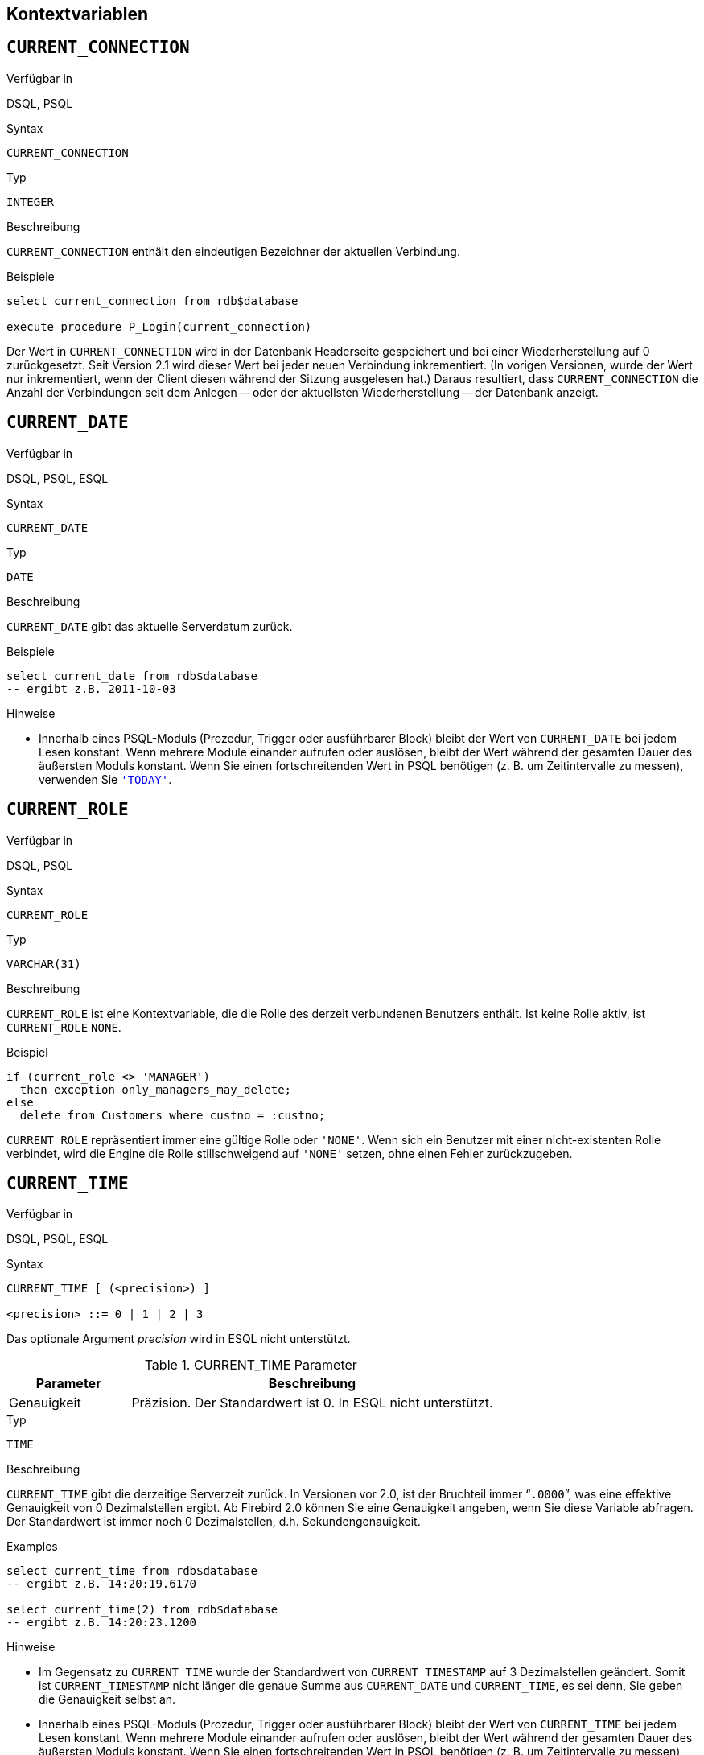 [[fblangref25-contextvars-de]]
== Kontextvariablen[[fblangref25-functions-contextvars-de]]

[[fblangref25-contextvars-current-connection-de]]
== `CURRENT_CONNECTION`[[fblangref25-contextvars-current_connection-de]]

.Verfügbar in
DSQL, PSQL

.Syntax
[listing]
----
CURRENT_CONNECTION
----

.Typ
`INTEGER`

.Beschreibung
`CURRENT_CONNECTION` enthält den eindeutigen Bezeichner der aktuellen Verbindung.

.Beispiele
[source]
----
select current_connection from rdb$database

execute procedure P_Login(current_connection)
----

Der Wert in `CURRENT_CONNECTION` wird in der Datenbank Headerseite gespeichert und bei einer Wiederherstellung auf 0 zurückgesetzt.
Seit Version 2.1 wird dieser Wert bei jeder neuen Verbindung inkrementiert.
(In vorigen Versionen, wurde der Wert nur inkrementiert, wenn der Client diesen während der Sitzung ausgelesen hat.)
Daraus resultiert, dass `CURRENT_CONNECTION` die Anzahl der Verbindungen seit dem Anlegen -- oder der aktuellsten Wiederherstellung -- der Datenbank anzeigt.

[[fblangref25-contextvars-current-date-de]]
== `CURRENT_DATE`[[fblangref25-contextvars-current_date-de]]

.Verfügbar in
DSQL, PSQL, ESQL

.Syntax
[listing]
----
CURRENT_DATE
----

.Typ
`DATE`

.Beschreibung
`CURRENT_DATE` gibt das aktuelle Serverdatum zurück.

.Beispiele
[source]
----
select current_date from rdb$database
-- ergibt z.B. 2011-10-03
----

.Hinweise
* Innerhalb eines PSQL-Moduls (Prozedur, Trigger oder ausführbarer Block) bleibt der Wert von `CURRENT_DATE` bei jedem Lesen konstant.
Wenn mehrere Module einander aufrufen oder auslösen, bleibt der Wert während der gesamten Dauer des äußersten Moduls konstant.
Wenn Sie einen fortschreitenden Wert in PSQL benötigen (z. B. um Zeitintervalle zu messen), verwenden Sie <<fblangref25-contextvars-today-de>>.

[[fblangref25-contextvars-current-role-de]]
== `CURRENT_ROLE`[[fblangref25-contextvars-current_role-de]]

.Verfügbar in
DSQL, PSQL

.Syntax
[listing]
----
CURRENT_ROLE
----

.Typ
`VARCHAR(31)`

.Beschreibung
`CURRENT_ROLE` ist eine Kontextvariable, die die Rolle des derzeit verbundenen Benutzers enthält.
Ist keine Rolle aktiv, ist `CURRENT_ROLE` `NONE`.

.Beispiel
[source]
----
if (current_role <> 'MANAGER')
  then exception only_managers_may_delete;
else
  delete from Customers where custno = :custno;
----

`CURRENT_ROLE` repräsentiert immer eine gültige Rolle oder `'NONE'`.
Wenn sich ein Benutzer mit einer nicht-existenten Rolle verbindet, wird die Engine die Rolle stillschweigend auf `'NONE'` setzen, ohne einen Fehler zurückzugeben.

[[fblangref25-contextvars-current-time-de]]
== `CURRENT_TIME`[[fblangref25-contextvars-current_time-de]]

.Verfügbar in
DSQL, PSQL, ESQL

.Syntax
[listing]
----
CURRENT_TIME [ (<precision>) ]

<precision> ::= 0 | 1 | 2 | 3
----

Das optionale Argument _precision_ wird in ESQL nicht unterstützt.

[[fblangref25-funcs-tbl-current-time-de]]
.CURRENT_TIME Parameter
[cols="<1,<3", options="header",stripes="none"]
|===
^| Parameter
^| Beschreibung

|Genauigkeit
|Präzision. Der Standardwert ist 0.
In ESQL nicht unterstützt.
|===

.Typ
`TIME`

.Beschreibung
`CURRENT_TIME` gibt die derzeitige Serverzeit zurück.
In Versionen vor 2.0, ist der Bruchteil immer "```.0000```", was eine effektive Genauigkeit von 0 Dezimalstellen ergibt.
Ab Firebird 2.0 können Sie eine Genauigkeit angeben, wenn Sie diese Variable abfragen.
Der Standardwert ist immer noch 0  Dezimalstellen, d.h.
Sekundengenauigkeit.

.Beispiele
.Examples
[source]
----
select current_time from rdb$database
-- ergibt z.B. 14:20:19.6170

select current_time(2) from rdb$database
-- ergibt z.B. 14:20:23.1200
----

.Hinweise
* Im Gegensatz zu `CURRENT_TIME` wurde der Standardwert von `CURRENT_TIMESTAMP` auf 3 Dezimalstellen geändert.
Somit ist `CURRENT_TIMESTAMP` nicht länger die genaue Summe aus `CURRENT_DATE` und `CURRENT_TIME`, es sei denn, Sie  geben die Genauigkeit selbst an.
* Innerhalb eines PSQL-Moduls (Prozedur, Trigger oder ausführbarer Block) bleibt der Wert von `CURRENT_TIME` bei jedem Lesen konstant.
Wenn mehrere Module einander aufrufen oder auslösen, bleibt der Wert während der gesamten Dauer des äußersten Moduls konstant.
Wenn Sie einen fortschreitenden Wert in PSQL benötigen (z. B. um Zeitintervalle zu messen), verwenden Sie <<fblangref25-contextvars-now-de>>.

[[fblangref25-contextvars-current-timestamp-de]]
== `CURRENT_TIMESTAMP`[[fblangref25-contextvars-current_timestamp-de]]

.Verfügbar in
DSQL, PSQL, ESQL

.Syntax
[listing]
----
CURRENT_TIMESTAMP [ (<precision>) ]

<precision> ::= 0 | 1 | 2 | 3
----

Das optionale Argument _precision_ wird in ESQL nicht unterstützt.

[[fblangref25-funcs-tbl-current-timestamp-de]]
.CURRENT_TIMESTAMP Parameter
[cols="<1,<3", options="header",stripes="none"]
|===
^| Parameter
^| Beschreibung

|Genauigkeit
|Präzision.
Der Standardwert ist 0.
In ESQL nicht unterstützt.
|===

.Typ
`TIMESTAMP`

.Beschreibung
`CURRENT_TIMESTAMP` gibt das aktuelle Datum und die Uhrzeit des aktuellen Servers zurück.
In Versionen vor 2.0 war der Bruchteil immer "```.0000```", was eine effektive Genauigkeit von 0 Dezimalstellen ergab.
Ab Firebird 2.0 können Sie eine Genauigkeit angeben, wenn Sie diese Variable abfragen.
Der Standardwert ist 3 Dezimalstellen, d.H. Millisekunden.

.Beispiele
[source]
----
select current_timestamp from rdb$database
-- ergibt z.B. 2008-08-13 14:20:19.6170

select current_timestamp(2) from rdb$database
-- ergibt z.B. 2008-08-13 14:20:23.1200
----

.Hinweise
* Die Standardpräzision von `CURRENT_TIME` ist immer noch 0 Dezimalstellen, sodass in Firebird 2.0 und höher `CURRENT_TIMESTAMP` nicht mehr die exakte Summe von `CURRENT_DATE` und `CURRENT_TIME` ergibt, außer Sie geben explizit eine Genauigkeit an.
* Innerhalb eines PSQL-Moduls (Prozedur, Trigger oder ausführbarer Block) bleibt der Wert von `CURRENT_TIMESTAMP` bei jedem Lesen konstant.
Wenn mehrere Module einander aufrufen oder auslösen, bleibt der Wert während der gesamten Dauer des äußersten Moduls konstant.
Wenn Sie einen fortschreitenden Wert in PSQL benötigen (z. B. um Zeitintervalle zu messen), verwenden Sie <<fblangref25-contextvars-now-de>>.

[[fblangref25-contextvars-current-transaction-de]]
== `CURRENT_TRANSACTION`[[fblangref25-contextvars-current_transaction-de]]

.Verfügbar in
DSQL, PSQL

.Syntax
[listing]
----
CURRENT_TRANSACTION
----

.Typ
`INTEGER`

.Beschreibung
`CURRENT_TRANSACTION` beinhaltet den eindeutigen Bezeichner der aktuellen Transaktion.

.Beispiele
[source]
----
select current_transaction from rdb$database

New.Txn_ID = current_transaction;
----

Der Wert von `CURRENT_TRANSACTION` wird in der Datenbank-Header-Seite vorgehalten und beim Wiederherstellen auf 0 zurückgesetzt.
Dieser wird mit jeder neuen Transaktion inkrementiert.

[[fblangref25-contextvars-current-user-de]]
== `CURRENT_USER`[[fblangref25-contextvars-current_user-de]]

.Verfügbar in
DSQL, PSQL

.Syntax
[listing]
----
CURRENT_USER
----

.Typ
`VARCHAR(31)`

.Beschreibung
`CURRENT_USER` ist eine Kontextvariable, die den Namen des aktuell verbundenen Benutzers enthält.
Diese ist vollständig äquivalent zu <<fblangref25-contextvars-user-de>>.

.Beispiel
[source]
----
create trigger bi_customers for customers before insert as
begin
    New.added_by  = CURRENT_USER;
    New.purchases = 0;
end
----

[[fblangref25-contextvars-deleting-de]]
== `DELETING`

.Verfügbar in
PSQL

.Typ
boolean

.Beschreibung
Nur in Triggern verfügbar.
`DELETING` gibt an, ob der Trigger durch eine Löschoperation (`DELETE`) ausgelöst wurde.
Vorgesehen für den Einsatz in <<fblangref25-ddl-trgr-relntrigger-rowevent-de,Multi-Aktions-Trigger>>.

.Beispiel
[source]
----
if (deleting) then
begin
  insert into Removed_Cars (id, make, model, removed)
    values (old.id, old.make, old.model, current_timestamp);
end
----

[[fblangref25-contextvars-gdscode-de]]
== `GDSCODE`

.Verfügbar in
PSQL

.Typ
`INTEGER`

.Beschreibung
In einem "```WHEN ... DO```"-Fehlerbehandlungsblock, enthält die ``GDSCODE``-Kontextvariable die numerische Repräsentation des derzeitigen Firebird-Fehlercodes.
Vor Firebird 2.0, wurde `GDSCODE` nur innerhalb eines ``WHEN GDSCODE``-Handlers gesetzt.
Nun kann es in `WHEN ANY`, `WHEN SQLCODE` und `WHEN EXCEPTION` auch nicht-null sein, vorausgesetzt, die Bedingung, die den Fehler verursacht, entspricht einem Firebird Fehlercode.
Außerhalb der Fehler-Handler ist `GDSCODE` ist immer 0.
Außerhalb von PSQL existiert es überhaupt nicht.

.Beispiel
[source]
----
when gdscode grant_obj_notfound, gdscode grant_fld_notfound,
   gdscode grant_nopriv, gdscode grant_nopriv_on_base
do
begin
  execute procedure log_grant_error(gdscode);
  exit;
end
----

[NOTE]
====
Nach `WHEN GDSCODE` müssen Sie symbolische Namen wie z.B. [errorcode]#grant_obj_notfound# etc.
verwenden.
Jedoch ist die Kontextvariable `GDSCODE` ein `INTEGER`.
Wenn Sie es mit einem bestimmten Fehler vergleichen möchten, muss der numerische Wert verwendet werden, z.B.
335544551 für [errorcode]#grant_obj_notfound#.
====

[[fblangref25-contextvars-inserting-de]]
== `INSERTING`

.Verfügbar in
PSQL

.Typ
boolean

.Beschreibung
Nur in Triggern verfügbar.
`INSERTING` gibt an, ob der Trigger durch eine Einfügeoperation (`INSERT`) ausgelöst wurde.
Vorgesehen für den Einsatz in <<fblangref25-ddl-trgr-relntrigger-rowevent-de,Multi-Aktions-Trigger>>.

.Beispiel
[source]
----
if (inserting or updating) then
begin
  if (new.serial_num is null) then
    new.serial_num = gen_id(gen_serials, 1);
end
----

[[fblangref25-contextvars-new-de]]
== `NEW`

.Verfügbar in
PSQL, triggers only

.Typ
Datenzeile

.Beschreibung
`NEW` beinhaltet die neue Version einer Datenbankzeile, die gerade eingefügt oder aktualisiert wurde.
Seit Firebird 2.0 steht diese nur noch im Lesemodus in ``AFTER``-Triggern zur Verfügung.

[NOTE]
====
In Multi-Aktions-Triggern -- eingeführt in Firebird 1.5 -- ist `NEW` immer verfügbar.
Wurde der Trigger jedoch durch ein `DELETE` ausgelöst, existiert keine neue Version des Datensatzes.
In diesem Falle wird das Lesen von `NEW` immer `NULL` zurückgeben;
das Schreiben hierein wird in einem Laufzeitfehler resultieren.
====

[[fblangref25-contextvars-now-de]]
== `'NOW'`

.Verfügbar in
DSQL, PSQL, ESQL

.Geändert in
2.0

.Typ
`CHAR(3)`

.Beschreibung
`'NOW'` ist keine Variable, sondern ein String-Literal.
Es ist jedoch speziell in dem Sinne, dass, wenn Sie es mittels `CAST()` zu einem Datum / Uhrzeit-Typ umwandeln, Sie das aktuelle Datum und / oder Uhrzeit erhalten.
Der Bruchteil der Zeit war immer  "```.0000```", was eine effektive Sekundengenauigkeit ergab.
Seit Firebird 2.0 beträgt die Genauigkeit 3 Dezimalstellen, d.h. Millisekunden.
`'NOW'` unterscheidet nicht zwischen Groß- und Kleinschreibung, und die Engine ignoriert beim Casting führende oder nachgestellte Leerzeichen.

.Hinweis
Bitte beachten Sie, dass diese Abkürzungsausdrücke sofort bei der Analyse ausgewertet werden und gleich bleiben, solange die Anweisung vorbereitet bleibt.
Selbst wenn eine Abfrage mehrere Male ausgeführt wird, änder sich der Wert für z.B. "```timestamp 'now'```" nicht, egal wie viel Zeit vergeht.
Wenn Sie den Wert für den Fortschritt benötigen (d.h. bei jedem Aufruf ausgewertet werden), verwenden Sie eine vollständige Umwandlung.

.Beispiele
[source]
----
select 'Now' from rdb$database
-- ergibt 'Now'

select cast('Now' as date) from rdb$database
-- ergibt z.B. 2008-08-13

select cast('now' as time) from rdb$database
-- ergibt z.B. 14:20:19.6170

select cast('NOW' as timestamp) from rdb$database
-- ergibt z.B. 2008-08-13 14:20:19.6170
----

<<fblangref25-datatypes-convert-shortcasts-de,Kurzschreibweisen für Casts von Datums- und Zeit-Datentypen>> für die letzten drei Statements:

[source]
----
select date 'Now' from rdb$database
select time 'now' from rdb$database
select timestamp 'NOW' from rdb$database
----

.Hinweise
* `'NOW'` gibt immer die aktuelle Uhrzeit bzw. das aktuelle Datum zurück, auch in PSQL-Modulen, in denen <<fblangref25-contextvars-current-date-de>>, <<fblangref25-contextvars-current-time-de>> und <<fblangref25-contextvars-current-timestamp-de>> während der gesamt Laufzeit der äußeren Routine den selben Wert liefern.
Dies macht `'NOW'` nützlich zum Messen von Zeitintervallen in Triggern, Prozeduren und ausführbaren Blöcken.
* Außer in der oben genannten Situation, ist das Lesen von <<fblangref25-contextvars-current-date-de>>, <<fblangref25-contextvars-current-time-de>> und <<fblangref25-contextvars-current-timestamp-de>> dem Casting gundsätzlich vorzuziehen `'NOW'`.
Seien Sie sich jedoch bewusst, dass `CURRENT_TIME` standardmäßig sekundengenau ist;
um millisekundengenaue Genauigkeit zu erhalten, nutzen Sie `CURRENT_TIME(3)`.

[[fblangref25-contextvars-old-de]]
== `OLD`

.Verfügbar in
PSQL, triggers only

.Typ
Datenzeile

.Beschreibung
`OLD` beinhaltet die existierende Version einer Datenbankzeile, gerade vor dem Aktualisieren oder Löschen.
Seit Firebird 2.0 ist dies nur lesend.

[NOTE]
====
In Multi-Aktions-Triggern -- eingeführt inFirebird 1.5 -- ist `OLD` immer verfügbar.
Wird der Trigger jedoch durch ein `INSERT` ausgelöst, existiert offensichtlich keine Vor-Version des Datensatzes.
In diesem Falle, gibt  `OLD` immer `NULL` zurück;
schreiben wird in einem Laufzeitfehler enden.
====

[[fblangref25-contextvars-row-count-de]]
== `ROW_COUNT`[[fblangref25-contextvars-row_count-de]]

.Verfügbar in
PSQL

.Geändert in
2.0

.Typ
`INTEGER`

.Beschreibung
Die Kontextvariable `ROW_COUNT` enhält die Anzahl der Zeilen, die durch das letzte DML-Statement (`INSERT`, `UPDATE`, `DELETE`, `SELECT` oder `FETCH`) im derzeitigen Trigger, Stored Procedure oder ausführbaren Block betroffen sind.

.Beispiel
[source]
----
update Figures set Number = 0 where id = :id;
if (row_count = 0) then
  insert into Figures (id, Number) values (:id, 0);
----

.Verhalten von `SELECT` und `FETCH`
* Nach einem einzelnen `SELECT`, ist `ROW_COUNT` gleich 1, sofern eine Datenzeile zurückgegeben wurde, andernfalls 0.
* In einer ``FOR SELECT``-Schleife wird `ROW_COUNT` mit jeder Iteration inkrementiert (beginnend bei 0 vor dem ersten Durchlauf).
* Nach einem `FETCH` durch einen Cursor, ist `ROW_COUNT` gleich 1, falls eine Datenzeile zurückgegeben wurde und andernfalls 0.
Werden weitere Datenzeilen durch den gleichen Cursor geholt, wird `ROW_COUNT` _nicht_ über 1 hinaus inkrementiert.
* In Firebird 1.5.x ist `ROW_COUNT` 0 nach jeder Art von ``SELECT``-Anweisung.


[NOTE]
====
`ROW_COUNT` kann nicht verwendet werden um die Anzahl der betroffenen Zeilen eines ``EXECUTE STATEMENT``- oder ``EXECUTE PROCEDURE``-Befehls zu erhalten.
====

[[fblangref25-contextvars-sqlcode-de]]
== `SQLCODE`

.Verfügbar in
PSQL

.Veraltet ab
2.5.1

.Typ
`INTEGER`

.Beschreibung
In einem "```WHEN ... DO```"-Fehlerbehandlungsblock enthält die ``SQLCODE``-Kontextvariable den aktuellen SQL-Fehlercode.
Vor Firebird 2.0 wurde `SQLCODE` nur in ``WHEN SQLCODE``- und ``WHEN ANY``-Handlern.
Nun kann es auch in `WHEN GDSCODE` und `WHEN EXCEPTION` ungleich null sein, vorausgesetzt, die Bedingung, die den  Fehler auslöst, entspricht einem SQL-Fehlercode.
Außerhalb der Error-Handler ist `SQLCODE` immer 0.
Außerhalb PSQL ist es überhaupt nicht vorhanden.

.Beispiel
[source]
----
when any
do
begin
  if (sqlcode <> 0) then
    Msg = 'An SQL error occurred!';
  else
    Msg = 'Something bad happened!';
  exception ex_custom Msg;
end
----

[WARNING]
====
`SQLCODE` ist im Rahmen des SQL-2003-konformen <<fblangref25-contextvars-sqlstate-de,[ref]_SQLSTATE_>>-Statuscodes veraltet.
Die Unterstützung für `SQLCODE` und `WHEN SQLCODE` wird in einer späteren Firebird-Version entfernt werden.
====

[[fblangref25-contextvars-sqlstate-de]]
== `SQLSTATE`

.Verfügbar in
PSQL

.Aufgenommen in
2.5.1

.Typ
`CHAR(5)`

.Beschreibung
In einem "```WHEN ... DO```"-Error-Handler enthält die ``SQLSTATE``-Kontextvariable den 5 Zeichen langen, SQL-2003-konformen Statuscode, der vom Statement erzeugt wurde, das den Fehler verursacht hat.
Außerhalb der Error-Hander ist `SQLSTATE` immer `'00000'`.
Außerhalb PSQL ist es nicht verfügbar.

.Beispiel
[source]
----
when any
do
begin
  Msg = case sqlstate
          when '22003' then 'Numeric value out of range.'
          when '22012' then 'Division by zero.'
          when '23000' then 'Integrity constraint violation.'
          else 'Something bad happened! SQLSTATE = ' || sqlstate
        end;
  exception ex_custom Msg;
end
----

.Hinweise
* `SQLSTATE` soll `SQLCODE` ersetzen.
Letzteres ist jetzt in Firebird veraltet und wird in einer zukünftigen Version verschwinden.
* Firebird unterstützt (noch) nicht die Syntax "```WHEN SQLSTATE ... DO```".
Sie müssen `WHEN ANY` verwenden und die Variable `SQLSTATE` im Handler testen.
* Jeder ``SQLSTATE``-Code ist die Verkettung einer 2-Zeichen-Klasse und einer 3-Zeichen-Unterklasse.
Die Klassen _00_ (erfolgreicher Abschluss), _01_ (Warnung) und _02_ (keine Daten) repräsentieren [term]_Abschlussbedingungen_.
Jeder Statuscode außerhalb dieser Klassen ist eine [term]_Ausnahme_.
Da die Klassen _00_, _01_ und _02_ keinen Fehler verursachen, werden sie niemals in der ``SQLSTATE``-Variable angezeigt.
* Für eine vollständige Auflistung der ``SQLSTATE``-Codes, konsultieren Sie bitte den Abschnitt <<fblangref25-appx02-tbl-sqlstates-de,SQLSTATE Fehlercodes und Meldungen>> in [ref]_Appendix B: Fehlercodes und Meldungen_. 

[[fblangref25-contextvars-today-de]]
== `'TODAY'`

.Verfügbar in
DSQL, PSQL, ESQL

.Typ
`CHAR(5)`

.Beschreibung
`'TODAY'` ist keine Variable, sondern ein String-Literal.
Es ist jedoch speziell im Sinne dass Sie das aktuelle Datum erhalten, wenn Sie ein `CAST()` zu einem Datum / einer Zeit durchführen.
`'TODAY'` unterscheided nicht zwischen Groß- und Kleinschreibung.
Die Engine ignoriert führende oder nachstehende Leerzeichen beim Umwandeln.

.Beispiele
[source]
----
select 'Today' from rdb$database
-- ergibt 'Today'

select cast('Today' as date) from rdb$database
-- ergibt z.B. 2011-10-03

select cast('TODAY' as timestamp) from rdb$database
-- ergibt z.B. 2011-10-03 00:00:00.0000
----

<<fblangref25-datatypes-convert-shortcasts-de,Kurzschreibweisen für Casts von Datums- und Zeit-Datentypen>> für die letzten beiden Statements:

[source]
----
select date 'Today' from rdb$database;
select timestamp 'TODAY' from rdb$database;
----

.Hinweise
* `'TODAY'` gibt immer das aktuelle Datum zurück, auch in PSQL-Modulen, in denen <<fblangref25-contextvars-current-date-de>>, <<fblangref25-contextvars-current-time-de>> und <<fblangref25-contextvars-current-timestamp-de>> den gleichen Rückgabewert während der gesamten Dauer der äußersten Routine hat.
Dies macht `'TODAY'` nützlich für die Messung von Zeitintervallen in Triggern, Prozeduren und ausführbaren Blöcken (zumindest, wenn Ihre Prozeduren für mehrere Tage läuft.).
* Außer in der oben genannten Situation ist das Lesen von `CURRENT_DATE` im Allgemeinen besser als das Konvertieren von `'NOW'`.

[[fblangref25-contextvars-tomorrow-de]]
== `'TOMORROW'`

.Verfügbar in
DSQL, PSQL, ESQL

.Typ
`CHAR(8)`

.Beschreibung
`'TOMORROW'` ist keine Variable, sondern ein String-Literal.
Es ist jedoch speziell im Sinne dass Sie das Datum des nächsten Tages erhalten, wenn Sie ein `CAST()` zu einem Datum / einer Zeit durchführen.
`'TOMORROW'` unterscheided nicht zwischen Groß- und Kleinschreibung.
Die Engine ignoriert führende oder nachstehende Leerzeichen beim Umwandeln.
Siehe auch <<fblangref25-contextvars-today-de>>.

.Beispiele
[source]
----
select 'Tomorrow' from rdb$database
-- ergibt 'Tomorrow'

select cast('Tomorrow' as date) from rdb$database
-- ergibt z.B. 2011-10-04

select cast('TOMORROW' as timestamp) from rdb$database
-- ergibt z.B. 2011-10-04 00:00:00.0000
----

<<fblangref25-datatypes-convert-shortcasts-de,Kurzschreibweisen für Casts von Datums- und Zeit-Datentypen>> für die letzten beiden Statements:

[source]
----
select date 'Tomorrow' from rdb$database;
select timestamp 'TOMORROW' from rdb$database;
----

[[fblangref25-contextvars-updating-de]]
== `UPDATING`

.Verfügbar in
PSQL

.Typ
boolean

.Beschreibung
Nur in Triggern verfügbar.
`UPDATING` gibt an, ob der Trigger durch eine Aktualisierungsoperation (`UPDATE`) ausgelöst wurde.
Vorgesehen für den Einsatz in <<fblangref25-ddl-trgr-relntrigger-rowevent-de,Multi-Aktions-Trigger>>.

.Beispiel
[source]
----
if (inserting or updating) then
begin
  if (new.serial_num is null) then
    new.serial_num = gen_id(gen_serials, 1);
end
----

[[fblangref25-contextvars-yesterday-de]]
== `'YESTERDAY'`

.Verfügbar in
DSQL, PSQL, ESQL

.Typ
`CHAR(9)`

.Beschreibung
`'YESTERDAY'` ist keine Variable, sondern ein String-Literal.
Es ist jedoch speziell im Sinne dass Sie das aktuelle Datum erhalten, wenn Sie ein `CAST()` zu einem Datum / einer Zeit durchführen.
`'YESTERDAY'` unterscheided nicht zwischen Groß- und Kleinschreibung.
Die Engine ignoriert führende oder nachstehende Leerzeichen beim Umwandeln.
Siehe auch <<fblangref25-contextvars-today-de>>.

.Beispiele
[source]
----
select 'Yesterday' from rdb$database
-- ergibt 'Yesterday'

select cast('Yesterday as date) from rdb$database
-- ergibt z.B. 2011-10-02

select cast('YESTERDAY' as timestamp) from rdb$database
-- ergibt z.B. 2011-10-02 00:00:00.0000
----

<<fblangref25-datatypes-convert-shortcasts-de,Kurzschreibweisen für Casts von Datums- und Zeit-Datentypen>> für die letzten beiden Statements:

[source]
----
select date 'Yesterday' from rdb$database;
select timestamp 'YESTERDAY' from rdb$database;
----

[[fblangref25-contextvars-user-de]]
== `USER`

.Verfügbar in
DSQL, PSQL

.Syntax
[listing]
----
USER
----

.Typ
`VARCHAR(31)`

.Beschreibung
`USER` ist eine Kontextvariable, die den aktuellen Namen des derzeit verbundenen Benutzers vorhält.
Es ist vollständig äquivalent zu <<fblangref25-contextvars-current-user-de>>.

.Beispiel
[source]
----
create trigger bi_customers for customers before insert as
begin
  New.added_by  = USER;
  New.purchases = 0;
end
----
